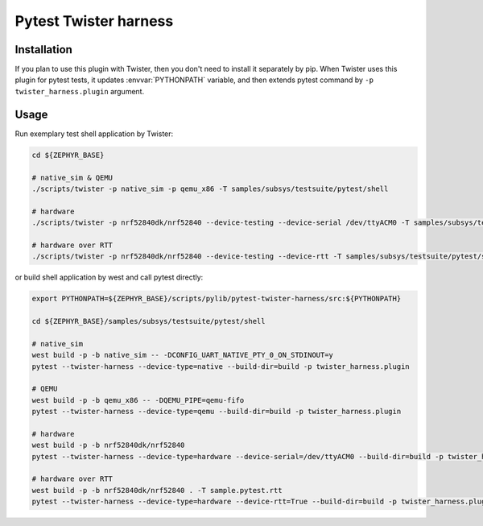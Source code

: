 ==============
Pytest Twister harness
==============

Installation
------------

If you plan to use this plugin with Twister, then you don't need to install it
separately by pip. When Twister uses this plugin for pytest tests, it updates
:envvar:`PYTHONPATH` variable, and then extends pytest command by
``-p twister_harness.plugin`` argument.


Usage
-----

Run exemplary test shell application by Twister:

.. code-block:: sh

  cd ${ZEPHYR_BASE}

  # native_sim & QEMU
  ./scripts/twister -p native_sim -p qemu_x86 -T samples/subsys/testsuite/pytest/shell

  # hardware
  ./scripts/twister -p nrf52840dk/nrf52840 --device-testing --device-serial /dev/ttyACM0 -T samples/subsys/testsuite/pytest/shell

  # hardware over RTT
  ./scripts/twister -p nrf52840dk/nrf52840 --device-testing --device-rtt -T samples/subsys/testsuite/pytest/shell --test sample.pytest.rtt

or build shell application by west and call pytest directly:

.. code-block:: sh

  export PYTHONPATH=${ZEPHYR_BASE}/scripts/pylib/pytest-twister-harness/src:${PYTHONPATH}

  cd ${ZEPHYR_BASE}/samples/subsys/testsuite/pytest/shell

  # native_sim
  west build -p -b native_sim -- -DCONFIG_UART_NATIVE_PTY_0_ON_STDINOUT=y
  pytest --twister-harness --device-type=native --build-dir=build -p twister_harness.plugin

  # QEMU
  west build -p -b qemu_x86 -- -DQEMU_PIPE=qemu-fifo
  pytest --twister-harness --device-type=qemu --build-dir=build -p twister_harness.plugin

  # hardware
  west build -p -b nrf52840dk/nrf52840
  pytest --twister-harness --device-type=hardware --device-serial=/dev/ttyACM0 --build-dir=build -p twister_harness.plugin

  # hardware over RTT
  west build -p -b nrf52840dk/nrf52840 . -T sample.pytest.rtt
  pytest --twister-harness --device-type=hardware --device-rtt=True --build-dir=build -p twister_harness.plugin
